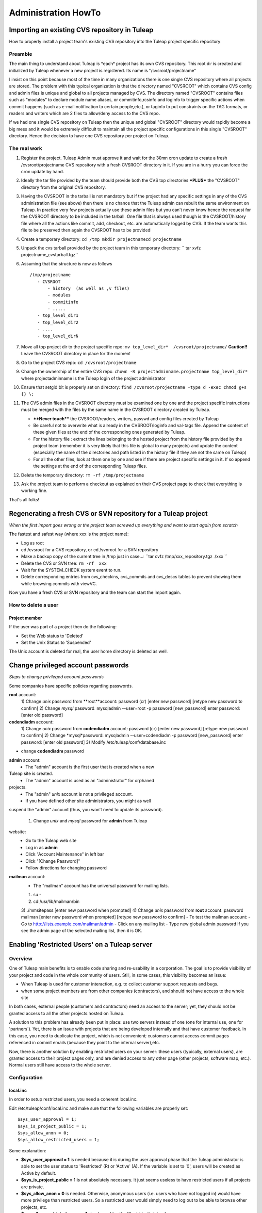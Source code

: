 Administration HowTo
====================

Importing an existing CVS repository in Tuleap
-----------------------------------------------

How to properly install a project team's existing CVS repository into
the Tuleap project specific repository

Preamble
~~~~~~~~

The main thing to understand about Tuleap is \*each\* project has its
own CVS repository. This root dir is created and initialized by Tuleap
whenever a new project is registered. Its name is "/cvsroot/projectname"

I insist on this point because most of the time in many organizations
there is one single CVS repository where all projects are stored. The
problem with this typical organization is that the directory named
"CVSROOT" which contains CVS config and admin files is unique and global
to all projects managed by CVS. The directory named "CVSROOT" contains
files such as "modules" to declare module name aliases, or
commitinfo,rcsinfo and loginfo to trigger specific actions when commit
happens (such as e-mail notification to certain people,etc.), or taginfo
to put constraints on the TAG formats, or readers and writers which are
2 files to allow/deny access to the CVS repo.

If we had one single CVS repository on Tuleap then the unique and
global "CVSROOT" directory would rapidly become a big mess and it would
be extremely difficult to maintain all the project specific
configurations in this single "CVSROOT" directory. Hence the decision to
have one CVS repository per project on Tuleap.

The real work
~~~~~~~~~~~~~

#. Register the project. Tuleap Admin must approve it and wait for the
   30mn cron update to create a fresh /cvsroot/projectname CVS
   repository with a fresh CVSROOT directory in it. If you are in a
   hurry you can force the cron update by hand.
#. Ideally the tar file provided by the team should provide both the CVS
   top directories **\*PLUS\*** the "CVSROOT" directory from the
   original CVS repository.
#. Having the CVSROOT in the tarball is not mandatory but if the project
   had any specific settings in any of the CVS administration file (see
   above) then there is no chance that the Tuleap admin can rebuilt the
   same environment on Tuleap. In practice very few projects actually
   use these admin files but you can't never know hence the request for
   the CVSROOT directory to be included in the tarball. One file that is
   always used though is the CVSROOT/history file where all the actions
   like commit, add, checkout, etc. are automatically logged by CVS. If
   the team wants this file to be preserved then again the CVSROOT has
   to be provided
#. Create a temporary directory:
   ``cd /tmp mkdir projectnamecd projectname``
#. Unpack the cvs tarball provided by the project team in this temporary
   directory:
   `` tar xvfz projectname_cvstarball.tgz``
#. Assuming that the structure is now as follows

   ::

       /tmp/projectname
          - CVSROOT
              - history  (as well as ,v files)
              - modules
              - commitinfo
              - .....
          - top_level_dir1
          - top_level_dir2
          - ....
          - top_level_dirN

#. Move all top project dir to the project specific repo:
   ``mv top_level_dir*  /cvsroot/projectname/``
   **Caution!!** Leave the CVSROOT directory in place for the moment
#. Go to the project CVS repo:
   ``cd /cvsroot/projectname``
#. Change the ownership of the entire CVS repo:
   ``chown -R projectadminname.projectname top_level_dir*``
   where projectadminname is the Tuleap login of the project
   administrator
#. Ensure that setgid bit is properly set on directory:
   ``find /cvsroot/projectname -type d -exec chmod g+s {} \;``
#. The CVS admin files in the CVSROOT directory must be examined one by
   one and the project specific instructions must be merged with the
   files by the same name in the CVSROOT directory created by Tuleap.

   -  **\*\*Never touch\*\*** the CVSROOT/readers, writers, passwd and
      config files created by Tuleap
   -  Be careful not to overwrite what is already in the CVSROOT/loginfo
      and val-tags file. Append the content of these given files at the
      end of the corresponding ones generated by Tuleap.
   -  For the history file : extract the lines belonging to the hosted
      project from the history file provided by the project team
      (remember it is very likely that this file is global to many
      projects) and update the content (especially the name of the
      directories and path listed in the history file if they are not
      the same on Tuleap)
   -  For all the other files, look at them one by one and see if there
      are project specific settings in it. If so append the settings at
      the end of the corresponding Tuleap files.

#. Delete the temporary directory: ``rm -rf /tmp/projectname``
#. Ask the project team to perform a checkout as explained on their CVS
   project page to check that everything is working fine.

That's all folks!

Regenerating a fresh CVS or SVN repository for a Tuleap project
----------------------------------------------------------------

*When the first import goes wrong or the project team screwed up
everything and want to start again from scratch*

The fastest and safest way (where xxx is the project name):

-  Log as root
-  cd /cvsroot for a CVS repository, or cd /svnroot for a SVN repository
-  Make a backup copy of the current tree in /tmp just in case...:
   ``tar cvfz /tmp/xxx_repository.tgz ./xxx   ``
-  Delete the CVS or SVN tree:
   ``rm -rf  xxx``
-  Wait for the SYSTEM_CHECK system event to run.
-  Delete corresponding entries from cvs\_checkins, cvs\_commits and
   cvs\_descs tables to prevent showing them while browsing commits with
   viewVC.

Now you have a fresh CVS or SVN repository and the team can start the
import again.

How to delete a user
~~~~~~~~~~~~~~~~~~~~

Project member
^^^^^^^^^^^^^^

If the user was part of a project then do the following:

-  Set the Web status to 'Deleted'
-  Set the Unix Status to 'Suspended'

The Unix account is deleted for real, the user home directory is deleted
as well.

Change privileged account passwords
-----------------------------------

*Steps to change privileged account passwords*

Some companies have specific policies regarding passwords.

**root** account:
 1) Change *unix* password from **root**account:
 password (cr)
 [enter new password]
 [retype new password to confirm]
 2) Change *mysql* password:
 mysqladmin --user=root -p password [new\_password]
 enter password: [enter old password]

**codendiadm** account:
 1) Change *unix* password from **codendiadm** account:
 password (cr)
 [enter new password]
 [retype new password to confirm]
 2) Change *mysql*password:
 mysqladmin --user=codendiadm -p password [new\_password]
 enter password: [enter old password]
 3) Modify /etc/tuleap/conf/database.inc
- change **codendiadm** password

**admin** account:
 - The "admin" account is the first user that is created when a new
Tuleap site is created.
 - The "admin" account is used as an "administrator" for orphaned
projects.
 - The "admin" *unix* account is not a privileged account.
 - If you have defined other site administrators, you might as well
suspend the "admin" account (thus, you won't need to update its
password).
 1) Change *unix* and *mysql* password for **admin** from Tuleap
website:
 - Go to the Tuleap web site
 - Log in as **admin**
 - Click "Account Maintenance" in left bar
 - Click "[Change Password]"
 - Follow directions for changing password

**mailman** account:
 - The "mailman" account has the universal password for mailing lists.
 1) su -
 2) cd /usr/lib/mailman/bin
 3) ./mmsitepass
 [enter new password when prompted]
 4) Change *unix* password from **root** account:
 password mailman
 [enter new password when prompted]
 [retype new password to confirm]
 - To test the mailman account:
 - Go to http://lists.example.com/mailman/admin
 - Click on any mailing list
 - Type new global admin password
 If you see the admin page of the selected mailing list, then it is OK.

Enabling 'Restricted Users' on a Tuleap server
-----------------------------------------------

Overview
~~~~~~~~

One of Tuleap main benefits is to enable code sharing and re-usability
in a corporation. The goal is to provide visibility of your project and
code in the whole community of users. Still, in some cases, this
visibility becomes an issue:

-  When Tuleap is used for customer interaction, e.g. to collect
   customer support requests and bugs.
-  when some project members are from other companies (contractors), and
   should not have access to the whole site

In both cases, external people (customers and contractors) need an
access to the server; yet, they should not be granted access to all the
other projects hosted on Tuleap.

A solution to this problem has already been put in place: use two
servers instead of one (one for internal use, one for 'partners'). Yet,
there is an issue with projects that are being developed internally and
that have customer feedback. In this case, you need to duplicate the
project, which is not convenient; customers cannot access commit pages
referenced in commit emails (because they point to the internal
server),etc.

Now, there is another solution by enabling restricted users on your
server: these users (typically, external users), are granted access to
their project pages only, and are denied access to any other page (other
projects, software map, etc.). Normal users still have access to the
whole server.

Configuration
~~~~~~~~~~~~~

local.inc
^^^^^^^^^

In order to setup restricted users, you need a coherent local.inc.

Edit /etc/tuleap/conf/local.inc and make sure that the following
variables are properly set:

::

    $sys_user_approval = 1;
    $sys_is_project_public = 1;
    $sys_allow_anon = 0;
    $sys_allow_restricted_users = 1;

Some explanation:

-  **$sys\_user\_approval = 1** is needed because it is during the user
   approval phase that the Tuleap administrator is able to set the user
   status to 'Restricted' (R) or 'Active' (A). If the variable is set to
   '0', users will be created as Active by default.
-  **$sys\_is\_project\_public = 1** is not absolutely necessary. It
   just seems useless to have restricted users if all projects are
   private.
-  **$sys\_allow\_anon = 0** is needed. Otherwise, anonymous users (i.e.
   users who have not logged in) would have more privilege than
   restricted users. So a restricted user would simply need to log out
   to be able to browse other projects, etc.
-  **$sys\_allow\_restricted\_users = 1** simply enables the
   'Restricted' status for users.

Restricted Shell
^^^^^^^^^^^^^^^^

By default, restricted users do not have a regular shell access: they
are given a restricted shell access that only supports a few command
(only 'cvs' today).

The default shell is '/usr/lib/tuleap/bin/cvssh-restricted'. It grants
CVS access to projects the user is member of, and forbid access to all
other projects repositories.

If you need to completely remove shell access (and forbid CVS), you need
to modify the shell manually in the administration interface for each
user: set it to /sbin/nologin.

Setup: in order to use CVS, the restricted user must do the following:

-  Set the 'CVS\_RSH' environment variable to 'ssh'
-  use the following command line: cvs
   -d:ext:username@example.com:/cvsroot/projectname co module

See also 'Tuleap Installation Guide'.

Setting restricted users privileges
~~~~~~~~~~~~~~~~~~~~~~~~~~~~~~~~~~~

You may fine tune the privileges of restricted users on your system.
Simply copy
/usr/share/tuleap/site-content/en\_US/include/restricted\_user\_permissions.txt
in /etc/tuleap/site-content/en\_US/include/ and edit it. This is a
sample configuration file:

::

    // comment/uncomment forbidden URLs
    $forbidden_url = array(
              '/snippet/',     // Code Snippet Library
              '/softwaremap/', // browsable software map
              '/new/',         // list of the newest releases made on the Tuleap site
              '/search/',      // search for people, projects, and artifacts in trackers!
              '/people/',      // people skills and profile
              '/stats/',       // Tuleap site statistics
              '/top/',         // projects rankings (active, downloads, etc)
              '/project/register.php',    // Register a new project
              '/export/',      // Tuleap XML feeds
              '/info.php'      // PHP info
              );

    // Use true/false for those options
    $allow_welcome_page=false;// Allow access to Tuleap welcome page (at e.g. http://example.com/)
    $allow_news_browsing=false;     // Allow restricted users to read/comment news, including for their project
    $allow_user_browsing=true;      // Allow restricted users to access other user's page (Developer Profile)
    $allow_access_to_codendi_forums=true;   // Tuleap help forums are accessible through the 'Discussion Forums' link
    $allow_access_to_codendi_trackers=false;// Tuleap trackers are used for support requests on Tuleap
    $allow_access_to_codendi_docs=false; // Tuleap documents (Note that the User Guide is always accessible)
    $allow_access_to_codendi_mail=false; // Tuleap mailing lists (Developers Channels)

Other considerations
~~~~~~~~~~~~~~~~~~~~

-  Restricted users must be denied access to the pserver protocol to
   access CVS: only the SSH method is supported (through the restricted
   shell). If you want to disable the pserver access, make sure you
   edit/etc/xinetd.d/cvs, change the 'disable' parameter to 'yes' and
   restart xinetd (service xinetd restart). You may also fine-tune the
   configuration file to allow pserver for some IP addresses and deny it
   for others..
-  Access to projects web sites by Restricted Users is not controlled.
   If a project web site displays sensitive data, then it should put in
   place access restriction mechanisms (e.g. a '.htaccess' file).
-  **Subversion**: currently, if the sys\_allow\_restricted\_user
   variable is set to '1', subversion repositories have their default
   access policy changed: by default, only project members have read
   access (as well as write access). If other users need to access the
   SVN repository, they need to be individually added to the subversion
   access file (through the svn admin page).

Localize service names
----------------------

If you would like to add new system-wide or project-wide services please
note the following:

For those service names to be localized, we store a simple key for the
service label and description in the database. These keys are then
translated into the users current language by doing a look up of the key
in the site\_content/<*language*>/project/project.tab file.

The keys follow a simple pattern:

-  ``service_<service short name>_lbl_key`` for the service label
-  ``service_<service short name>_desc_key`` for the service description

To assure the correct localization when adding a new service please
follow the instructions below:

-  Choose ``service_<service short name>_lbl_key`` as service label
-  Choose ``service_<service short name>_desc_key`` as service
   description
-  Add two entries into each
   **site\_content/<*language*>/project/project.tab**
   `` project_admin_editservice   service_<service short name>_lbl_key <your localized service label> project_admin_editservice   service_<service short name>_desc_key    <your localized service description>``


Convert a CVS repository to Subversion
--------------------------------------

Some projects may want to switch from CVS to Subversion. There are many
good reasons for this, e.g. performance increase over CVS as well as
many new features like directory and symbolic link versioning, file and
directory move, truly atomic commits, etc.

Unfortunately, project members cannot do the full conversion process by
themselves because of permission issues.

Here are the step-by-step instructions:

-  Log in as root.
-  If not already done, install cvs2svn from
   `http://cvs2svn.tigris.org <http://cvs2svn.tigris.org>`_
-  Check that the SVN repository is empty:

   ::

       svnlook info /svnroot/projname

-  Then simply type:

   ::

       cvs2svn --existing-svnrepos -s /svnroot/projname --tmpdir=/tmp /cvsroot/projname

   You might need to add "--encoding=iso8859-1 --encoding=utf\_8" if the
   conversion process stops because of character encoding issues.
   **Note:** If the conversion fails with a Berkeley DB error, this
   might be caused by BDB version differences between the svn client
   (v1.2+) and the svn repository (v1.0 or v1.1). In this case, delete
   the old repository, and recreate it with the backend script.
   Actually, you should also upgrade all existing svn repositories that
   use the deprecated version of BDB...

-  This will convert the CVS repository with all the historical
   information (including all commits, tags and branches). To select a
   set of historical data, please read:
   `http://cvs2svn.tigris.org/cvs2svn.html <http://cvs2svn.tigris.org/cvs2svn.html>`_
-  You should then set proper ownership on the repository:

   ::

       chown -R codendiadm.projname /svnroot/projname

-  Activate the Subversion service in Tuleap if it is disabled.
-  You may also populate the Tuleap DB with subversion revision
   details: you need to execute as codendiadm
   '/usr/lib/tuleap/bin/commit-email.pl NNN' for each revision number
   (NNN) created. Please note however that CVS commits performed by
   people whose login name does not correspond to Tuleap logins won't
   appear.

Clean-up a Subversion repository
--------------------------------

Sometimes a user might ask you to clean-up a SVN repository because he
made mistakes in the import for instance.
Here is how to partially do it:

Delete (or archive) the SVN repository:

::

    tar cfz /var/tmp/projname_svn.tgz /svnroot/projname
    rm -rf /svnroot/projname

Then you need to clean-up the entries in the DB:

-  Get the repostory id from svn\_repositories table.
-  Manually execute this command

   ::

       DELETE FROM svn_commits WHERE repositoryid =your_repo_id;

WARNING: This will remove visible entries, but will keep "zombie"
entries in svn\_checkins, svn\_dirs and svn\_files

Importing an existing Subversion repository in Tuleap
-----------------------------------------------------

How to properly install a project team's existing SVN repository into the project specific repository.

It is important to understand that *each* project has its own SVN repository. This root dir is created and initialized by Tuleap whenever a new
project is registered. Its name is ``/svnroot/projectname``.

The real work
~~~~~~~~~~~~~

* The project must exist (created, and approved by administrators).
* The project team should provide a dump of the existing Subversion repository.
  To create an SVN dump please use the following command (Unix/Linux):
  ::

     svnadmin dump /path_to_svn_root > svn_dumpfile

* Ask the team to copy the dump file on the Tuleap server, e.g.:
  ::

      scp svn_dumpfile username@tuleap.example.com:/home/groups/projectname

* One may want to change ``svn:author`` property for all commits in the dump file,
  this can be achieved by means of ``svn-author-replace.pl``. This is usefull
  when authors are not known or known under another login name in the Tuleap
  platform.
  ::

    perl /usr/share/tuleap/src/utils/svn/svn-author-replace.pl \
        -f svn_dumpfile \
        -u user_map.txt > new_svn_dumpfile

  where ``svn.dump`` is the subversion dump file, and ``user_map.txt`` a file
  with author name to change (1 user per line) ``old_author_name=new_author_name``
  (``default=default_login`` may be added to process unknown users.)

* then a site administrator needs to load the repository content into the
  existing repository on Tuleap:
  ::

     svnadmin load /svnroot/projectname < /home/groups/projectname/new_svn_dumpfile

* Then, don't forget to set proper Unix ownership on the repository:
  ::

    chown -R codendiadm.projectname /svnroot/projectname

* If the existing repository had specific permissions or hooks, it is now time
  to copy the corresponding files on the new repository. This can be done by
  the project team.
* History can be imported into the Tuleap database, this
  is possible with ``svn-commit.pl``:
  ::

    perl /usr/share/tuleap/src/utils/svn/svn-commit.pl -p /svnroot/myproject/ -r r1:r2

* Once the team has tested the new repository, you can remove the dump file
  from ``/home/groups/projectname/svn_dumpfile``.


You're done!

Merging multiple repositories
~~~~~~~~~~~~~~~~~~~~~~~~~~~~~

It is possible to merge several repositories by using svn-merge-repos.pl_
script. One must first get local copy of all repositories to merge into the
Tuleap project repository, then issue the following command:

::

   perl svn-merge-repos.pl -t /var/lib/tuleap/svnroot/project_name/ \
       /local/path/to/repo1/:target_path_for_src1 \
       /local/path/to/repo2/:trunk/target_path_for_src2


.. _svn-merge-repos.pl: http://www.coelho.net/svn-merge-repos.html


Validators for users' password
------------------------------

You can define rules to validate users' passwords. Here is an example of
rules :

-  Password must contain at least 8 characters
-  Password must contain at least 2 capital letter
-  Password must contain at least 3 non-digit characters
-  ...

See site-content/\*/account/password\_strategy.txt for details.

Add an expiration date on a user account
----------------------------------------

As an administrator you can add an expiration date to a user account in
several ways:

-  When creating a new user account, in the field expiration date. If
   you leave it blank, then no expiration date will be set.
-  In the pending user interface, after user registration.
-  By using the User Administration module, once you are on the user
   information page, you can add or modify the expiration date of a user
   account.

Once the date is reached, the account status becomes suspended. If you
want to expand the account validity, you have to reactivate the account
**and** change the expiration date.

How to change PhpWiki language for a project
-----------------------------------------

Once the language of a wiki is set for a project, it is "impossible" to
change it. If an admin made a mistake and activated the wiki for his
project in the wrong language, it is however possible to change it.

You will need to execute some SQL commands:

#. Search for the group\_id of the project you want to re-init the wiki
   (let's call this group\_id 'xxx').
#. Execute the following SQL commands:

   -  DELETE FROM wiki\_attachment WHERE group\_id = xxx
   -  DELETE FROM wiki\_attachment\_log WHERE group\_id = xxx
   -  DELETE FROM wiki\_group\_list WHERE group\_id = xxx
   -  DELETE FROM wiki\_log WHERE group\_id = xxx
   -  DELETE FROM wiki\_page WHERE group\_id = xxx

#. The wiki of the project has been removed. You can now activate it
   again with the right language.

Set a message of the day
------------------------

You can define a message of the day that will appear at the top of the page of each user, connected or not to the platform.

The message should be defined, according to the language, either in:

* /etc/tuleap/site-content/en_US/others/motd.txt
* or
* /etc/tuleap/site-content/fr_FR/others/motd.txt


Renamed project, mediawiki lost (Previous 7.3)
----------------------------------------------

Corresponds and fixed by `request #6630 Mediawiki db not renamed when project unixname is renamed <https://tuleap.net/plugins/tracker/?aid=6630>`_

Prior to 7.3, when a project got renamed (change of short name as site admin) mediawiki
was no longer available. The new version fix it but cannot recover automatically the
previous status.

To do it, you need:

* the project id ``<projectid>``
* the old shortname ``<oldname>``
* the new shortname ``<newname>``

You can do it by hand, as site admin by:

* Adding the reference in the DB: ``INSERT INTO plugin_mediawiki_database VALUES (<projectid>, 'plugin_mediawiki_<oldname>');``
* Updating the link in the DB: ``UPDATE service SET link = '/plugins/mediawiki/wiki/<newname>' WHERE group_id = <projectid> and shortname = 'plugin_mediawiki';``
* Rename the directory on filesystem ``mv /var/lib/tuleap/mediawiki/projects/<oldname>  /var/lib/tuleap/mediawiki/projects/<newname>``

Enable gitweb + tuleap
----------------------

This allows to browse git repositories using gitweb along standard Tuleap Gitphp.

* yum install gitweb-tuleap

* Verify these variables values (it depends on your gitolite and OS version) at /etc/gitweb.conf:

  .. sourcecode:: perl

    our $projectroot="/var/lib/codendi/gitolite/repositories";
    our $projects_list="/usr/com/gitolite/projects.list";

* By default Gitweb is available for all repositories, if you want it to be available for a subset of repositories  you should enable this variable in /etc/gitweb.conf:

  .. sourcecode:: perl

    $export_ok = "export_repo_ok";

  and add a "export_epo_ok" file under the git repository to be displayed via gitweb

* Update /etc/httpd/conf.d/gitweb-tuleap.conf regarding your auth config

* Add in /etc/gitweb.conf if you are using ldap

  .. sourcecode:: perl

      $feature{'auth_ldap'}{'default'} = [1];

* Restart service httpd

* Make sure that gitweb is working from the web at http://your_tuleap_url/gitweb/

Deploy git mirroring
--------------------

Setup tuleap-gitolite-membership
~~~~~~~~~~~~~~~~~~~~~~~~~~~~~~~~

Step 0 (to be done only once), on master, allow manifests to be fetched by http:

- Copy ``/usr/share/tuleap/plugins/git/etc/httpd/grokmirror.conf`` in ``/etc/httpd/conf.d/tuleap-plugins``
- Restart apache so your mirror can fetch the manifest file

Step 1: on the mirror, you need to setup minimal things:

- install gitolite3:  ``yum install gitolite3``
- create a user gitolite: ``useradd --home /var/lib/gitolite --create-home gitolite``
- As user ``gitolite``, generate an ssh key (ssh-keygen)
- Setup gitolite with ``gitolite setup -pk .ssh/id_rsa.pub``
- Remove gitolite repositories (``rm -rf ~/repositories/*``)

Step 2: on master, you need to create a new Mirror entry as site admin (Admin > Git plugin > Mirrors)

#. add the generated ssh key and define a password
#. then go on "Admin > Delegation", create a new group with ``Retrieve User Membership Information`` permission and the user associated to the mirror (forge__gitmirror_X)

Step 3: on the mirror, configure ``tuleap-gitolite-membership``:

#. configure yum repository as in :ref:`Tuleap installation <tuleap_installation>`
#. install package: ``tuleap-gitolite-membership``
#. update ``/etc/tuleap-gitolite-membership.ini`` and set the user/password defined in the previous section

Then, as ``gitolite``, you can test:

  .. sourcecode:: console

    $> /usr/share/tuleap-gitolite-membership/tuleap-gitolite-membership.php username
    site-active firefox_project_members ug_199

If you get an empty list, you can run the debug mode with ``-vvv``

You should also disable all write access on the mirror:

  .. sourcecode:: console

    $ gitolite writable @all off
    ...please type the message to be shown to users:
    This is a read-only mirror, please push on master
    Ctrl+D

Finally, when everything is running properly, you can update gitolite config ``.gitolite.rc`` with:

  .. sourcecode:: perl

    %RC = (

        # ------------------------------------------------------------------

        GROUPLIST_PGM                  => '/usr/share/tuleap-gitolite-membership/tuleap-gitolite-membership.php',

        ...

        GIT_CONFIG_KEYS                 =>  '.*',

        ...
    );

    $UNSAFE_PATT = qr();

    # ------------------------------------------------------------------------------
    # per perl rules, this should be the last line in such a file:
    1;

Note you need to add ``GROUPLIST_PGM`` and update ``GIT_CONFIG_KEYS``

Step 4: still on the mirror, you need to setup grokmirror:

- deploy gitolite admin update script in ``/usr/local/bin/update_gladmin.sh``

  .. sourcecode:: bash

    #!/bin/sh

    git=$1
    gitname="`basename $git`"

    if [ $gitname = gitolite-admin.git ]
    then
      cd $git
      export GL_BINDIR=/usr/bin
      export GL_LIBDIR=/usr/share/gitolite3
      $HOME/.gitolite/hooks/gitolite-admin/post-update
    fi

- set it executable ``chmod +x /usr/local/bin/update_gladmin.sh``

- Configure /etc/grokmirror/repos.conf (sample, replace %% variables)

  .. sourcecode:: ini

    # Fetched from
    # https://raw.githubusercontent.com/mricon/grokmirror/v0.3.4/repos.conf
    #
    # You can pull from multiple grok mirrors, just create
    # a separate section for each mirror. The name can be anything.
    [%server_name%]
    # The host part of the mirror you're pulling from.
    #site = git://git.kernel.org
    site = ssh://gitolite@%server_name%
    #
    # Where the grok manifest is published. The following protocols
    # are supported at this time:
    # http:// or https:// using If-Modified-Since http header
    # file:// (when manifest file is on NFS, for example)
    #manifest = http://git.kernel.org/manifest.js.gz
    manifest = http://%server_name%/grokmirror/manifest_mirror_%mirror_no%.js.gz
    #
    # Where are we going to put the mirror on our disk?
    #toplevel = /var/lib/git/mirror
    toplevel = /var/lib/gitolite/repositories
    #
    # Where do we store our own manifest? Usually in the toplevel.
    #mymanifest = /var/lib/git/mirror/manifest.js.gz
    mymanifest = /var/lib/gitolite/manifest.js.gz
    #
    # Write out projects.list that can be used by gitweb or cgit.
    # Leave blank if you don't want a projects.list.
    #projectslist = /var/lib/git/mirror/projects.list
    projectslist = /var/lib/gitolite/projects.list
    #
    # When generating projects.list, start at this subpath instead
    # of at the toplevel. Useful when mirroring kernel or when generating
    # multiple gitweb/cgit configurations for the same tree.
    #projectslist_trimtop = /pub/scm/
    projectslist_trimtop = /pub/scm/
    #
    # When generating projects.list, also create entries for symlinks.
    # Otherwise we assume they are just legacy and keep them out of
    # web interfaces.
    #projectslist_symlinks = yes
    projectslist_symlinks = no
    #
    # A simple hook to execute whenever a repository is modified.
    # It passes the full path to the git repository modified as the only
    # argument.
    #post_update_hook = /usr/local/bin/make-git-fairies-appear
    post_update_hook = /usr/local/bin/update_gladmin.sh
    #
    # If owner is not specified in the manifest, who should be listed
    # as the default owner in tools like gitweb or cgit?
    #default_owner = Grokmirror User
    default_owner = Grokmirror User
    #
    # Where do we put the logs?
    #log = /var/log/mirror/kernelorg.log
    log = /var/log/grokmirror/kernelorg.log
    #
    # Log level can be "info" or "debug"
    #loglevel = info
    loglevel = info
    #
    # To prevent multiple grok-pull instances from running at the same
    # time, we first obtain an exclusive lock.
    #lock = /var/lock/mirror/kernelorg.lock
    lock = /var/lock/grokmirror/kernelorg.lock
    #
    # Use shell-globbing to list the repositories you would like to mirror.
    # If you want to mirror everything, just say "*". Separate multiple entries
    # with newline plus tab. Examples:
    #
    # mirror everything:
    #include = *
    #
    # mirror just the main kernel sources:
    #include = /pub/scm/linux/kernel/git/torvalds/linux.git
    #          /pub/scm/linux/kernel/git/stable/linux-stable.git
    #          /pub/scm/linux/kernel/git/next/linux-next.git
    #
    # mirror just git:
    #include = /pub/scm/git/*
    include = *
    #
    # This is processed after the include. If you want to exclude some specific
    # entries from an all-inclusive globbing above. E.g., to exclude all linux-2.4
    # git sources:
    #exclude = */linux-2.4*
    exclude =

Now you should be able to run the mirroring: ``/usr/bin/grok-pull -r -p -c /etc/grokmirror/repos.conf``

If everything is OK, you can consider adding it to crond ``/etc/cron.d/grokmirror.cron``

  .. sourcecode:: bash

    # Run grok-pull every minute as user "mirror"
    * * * * * gitolite /usr/bin/grok-pull -p -r -c /etc/grokmirror/repos.conf

In case of errors, check:

- ``/var/lib/gitolite/.gitolite/logs``
- ``/var/log/grokmirror/``


Setup a gitolite mirror's configuration based on hostnames
~~~~~~~~~~~~~~~~~~~~~~~~~~~~~~~~~~~~~~~~~~~~~~~~~~~~~~~~~~~

In order to speedup mirroring, you may want that Tuleap writes a configuration based on mirror's hostnames, so that
gitolite will take it into account and mirroring will then be faster as it will not replicate all repositories to then
delete the unrelevant ones. Only the relevant ones will then be replicated on the relevant mirrors.

A prerequisite is that you need to have ``gitolite 3`` installed on your server. You'll find how to do it in this
documentation.

You must then define a hostname for the master (aka your Tuleap instance). To do so, edit the ``.gitolite.rc`` file you
should find in ``/usr/com/gitolite`` for centos5 installations or ``/var/lib/gitolite`` for centos6 and uncomment and set the
``HOSTNAME`` variable you'll find there.

Once you've done this, you must ask tuleap to re-dump its gitolite configuration. To do so, as a site admin go to
``Admin > Git Plugin`` and click on the `"Dump mirrored repositories configuration"` red button you'll find there. It will
generate a system event; once it has passed, you're done.

.. _admin_howto_docmanv1_to_docmanv2:


Import docman v1 into docman v2 (plugin)
----------------------------------------

Note: only matters if you got a Tuleap forge deployed before 2009.

You can check if it's relevant to you with:

 .. sourcecode:: perl

   SELECT count(*) AS nb_docs_in_v1
   FROM doc_data
    JOIN doc_groups ON (doc_data.doc_group = doc_groups.doc_group)
    JOIN groups ON (groups.group_id = doc_groups.group_id)
   WHERE groups.status IN ('A');

This will make your DBA happy because you will be able to save a lot of
space in the DB (design of docman v1 implied storage of files... inside
the DB as blob).

How to run migration for one project
~~~~~~~~~~~~~~~~~~~~~~~~~~~~~~~~~~~~

As ``codendiadm``, in ``/usr/share/codendi``, run

  .. sourcecode:: console

    $> ./src/utils/php-launcher.sh plugins/docman/bin/import_from_docman_v1.php http://localhost/soap/?wsdl admin 114

Where:

* ``http://localhost/soap/?wsdl`` is the URL to the wsdl of your server (maybe https only)
* ``admin`` is the name of a valid site admin account
* ``114`` is the ID of the project

The migration will produce a "Legacy documentation" directory in "Documents" service of the project.
This directory is reserved to project administrators, they have to check the migration is OK for them
and change permissions if relevant.

Project administrators must be very careful about the permissions as they are changed this way:

* DOCUMENT_TECH and DOCUMENT_ADMIN are no longer used (tied to docman v1)
* both are replaced by project_admins with a 'manager' permission.
* if a group had a granted or forbidden access, those access are kept.


Docman import export
--------------------

Tuleap docman content can be imported/exported on the same platform or across platforms.

As ``codendiadm``, in ``/usr/share/tuleap/plugins/docman/bin/DocmanExport``, run

  .. sourcecode:: console

    # first export
    $> cd /usr/share/tuleap/plugins/docman/bin/DocmanExport
    $> php export.php 114 /var/tmp/projectname

    # then import
    $> cd /usr/share/tuleap/plugins/docman/bin/DocmanImport
    $> php import.php --url=https://localhost --project=projectname --archive=/var/tmp/projectname

    # you can run import.php --help for more options

.. _admin_tracker_reply_by_email:

Activate reply to artifacts by email
------------------------------------

aka. Tracker email gateway.

This feature allows to interact with Trackers with a mail client (either with client MTA like outlook
or in an automated process). Configuration is done in site administration > Plugins > Trackers. You can
choose two levels of configuration:

* Token email gateway
* Insecure email gateway

Insecure email gateway
~~~~~~~~~~~~~~~~~~~~~~

Insecure email gateway is the most flexible solution. You can create or update artifacts with a simple
email address (forge__artifact+id@... to update an artifact and forge__tracker+id@... to create).

However this option should only be enabled in environment were mail sender are carefuly controled (intranet)
and should **NEVER** be activated on internet / extranet. This feature only rely on "From:" header of
incoming mail and this information can be spoofed by a 6 years old child.

Once activated by site admin, each tracker admin that wants this feature to be enabled needs to manually
activate the feature in tracker "General Settings" screen. The tracker must respect some constraints:

* having a "title" semantic (that will be populated from mail Subject)
* having a "description" semantic (that will be populated from mail text body)
* not having any other mandatory fields (eg. Status)

Please note that HTML body is not taken into account.

There is a specific postfix configuration to activate the feature. In the main Postfix configuration file,
generally located in ``/etc/postfix/main.cf``:

.. sourcecode:: configuration

        recipient_delimiter = +

After this modification, you need to reload the Postfix configuration with
``# service postfix reload``.

Token email gateway
~~~~~~~~~~~~~~~~~~~

Token email gateway is an alternative to Insecure option. It only allows update of artifacts and you must
have received an email sent by Tuleap server to reply by email (or to say differently you cannot send an email
to forge_artifacts@... to update an artifact).

Tuleap will create a unique token by artifact/sender (in message-id email header) that will be verified at update
time.

There is no specific setup needed to use this feature.

Please note that HTML body is not taken into account.

Audit
~~~~~

Any artifact created by email is marked and kept inside Tuleap database for audit. As a site administrator
you can go on an artifact and see for each changeset, if it was created by email, the content of the message
that triggered the action.

This is useful if you have doubts about a possible fraudulent access or to ease debug in case of bad content.


Debug
~~~~~

If you get hard time to configure this feature, 2 files need your attention:

* ``/var/log/maillog``
* ``/var/log/tuleap/codendi_syslog``

If there is not enough informations in the later, try making it more verbose by setting
``$sys_logger_level = 'debug';`` in ``/etc/tuleap/conf/local.inc``. Do not forget to change
it back if you don't want to be flooded.


Upgrade from gitolite2 to gitolite3
-----------------------------------


Pre-requisite
~~~~~~~~~~~~~

Upgrade will not work if there are bad ssh keys in your configuration.
You should run the following commands before any upgrade:

  .. sourcecode:: console

      /usr/share/tuleap/src/utils/php-launcher.sh /usr/share/tuleap/tools/utils/purge_bad_sshkeys.php

if there is any output wait for night run of daily compute (so keys are dumped again) or run the daily cron by hand

Upgrade on centos 5
~~~~~~~~~~~~~~~~~~~

You may need to adapt names and path to your version of tuleap

  .. sourcecode:: console

      # as root, service codendi stop
      # su - gitolite
      # git clone /var/lib/codendi/gitolite/repositories/gitolite-admin.git
      # su to root
      # yum install gitolite3
      # rpm -e --nodeps gitolite
      # cp ~codendiadm/.ssh/id_rsa_gl-adm.pub /tmp
      # su - gitolite
      # ln -s /var/lib/codendi/gitolite/repositories
      # cp -a .gitolite.rc gitolite2.rc
      # cp -a /usr/share/codendi/plugins/git/etc/gitolite3.rc.dist .gitolite.rc
      # tar -czf gitolite2-logs.tgz ~/.gitolite/logs
      # rm -rf repositories/gitolite-admin.git
      # gitolite setup -pk /tmp/id_rsa_gl-adm.pub
      # cd gitolite-admin
      # gitolite push -f
      # install -g gitolite -o gitolite -m 00755 /usr/share/codendi/plugins/git/hooks/post-receive-gitolite /usr/com/gitolite/.gitolite/hooks/common/post-receive
      # edit ~/.gitolite.rc and uncomment GROUPLIST_PGM line
      # find /usr/com/gitolite/.gitolite -type d -exec chmod g+rx {} \;
      # find /var/lib/codendi/gitolite/repositories/ -type l \( -name "post-receive.mirrorpush" -o -name "gitolite-hooked" \)  -exec rm {} \;
      # as root, service codendi start

If you are using legacy http access (on /git endpoint)

Pre-requisite: you were already running HTTP integration on top of gitolite2 (see README-http.txt)

  .. sourcecode:: console

      install -g codendiadm -o codendiadm -m 00755 /usr/share/codendi/plugins/git/bin/gitolite3-suexec-wrapper.sh /usr/lib/codendi/bin/gitolite3-suexec-wrapper.sh
      install -g root -o root -m 00600 /usr/share/codendi/plugins/git/etc/sudoers.d/gitolite3-http /etc/sudoers.d/gitolite3-http

You need to adapt  ``/usr/lib/codendi/bin/gitolite3-suexec-wrapper.sh`` with ``GITOLITE_HTTP_HOME="/usr/com/gitolite"``

Finally you need to adapt ``/etc/httpd/conf.d/tuleap-plugins/git.conf`` with ``ScriptAlias /git/ /usr/lib/codendi/bin/gitolite3-suexec-wrapper.sh/``

Upgrade on centos 6
~~~~~~~~~~~~~~~~~~~

  .. sourcecode:: console

      # as root, service tuleap stop
      # su - gitolite
      # git clone /var/lib/tuleap/gitolite/repositories/gitolite-admin.git
      # su to root
      # cp -ar /var/lib/gitolite /var/lib/gitolite.bkp
      # yum install gitolite3
      # yum remove gitolite
      # cp -ar /var/lib/gitolite.bkp /var/lib/gitolite
      # yum install tuleap-plugin-git-gitolite3
      # cp ~codendiadm/.ssh/id_rsa_gl-adm.pub /tmp
      # su - gitolite
      # ln -s /var/lib/tuleap/gitolite/repositories
      # cp -a .gitolite.rc gitolite2.rc
      # cp -a /usr/share/tuleap/plugins/git/etc/gitolite3.rc.dist .gitolite.rc
      # tar -czf gitolite2-logs.tgz ~/.gitolite/logs
      # rm -rf repositories/gitolite-admin.git
      # gitolite setup -pk /tmp/id_rsa_gl-adm.pub
      # cd gitolite-admin
      # gitolite push -f
      # install -g gitolite -o gitolite -m 00755 /usr/share/tuleap/plugins/git/hooks/post-receive-gitolite /var/lib/gitolite/.gitolite/hooks/common/post-receive
      # edit ~/.gitolite.rc and uncomment GROUPLIST_PGM line
      # find /usr/com/gitolite/.gitolite -type d -exec chmod g+rx {} \;
      # find /var/lib/tuleap/gitolite/repositories/ -type l \( -name "post-receive.mirrorpush" -o -name "gitolite-hooked" \)  -exec rm {} \;
      # as root, service tuleap start


.. _admin_howto_mediawiki_123:


Upgrade to Mediawiki 1.23
-------------------------

This requires Centos 6.

As of Tuleap 8.1, upgrade to Mediawiki 1.23 is delegated project by project because
we (Tuleap development team) don't have a good view of the possible impacts of this update.

Both versions are running in parallel. The objective is to allow a progressive deployment.

Install new package:

  .. sourcecode:: console

      $> yum install php-mediawiki-tuleap-123

Then, as site admin, on Admin page you will find a link to Mediawiki and control the list
of projects that are migrated to 1.23

Limit maximum number of subscribers (mailman)
---------------------------------------------

Tuleap team provides a patched version of mailman that allows to limit the
number of subscribers to a mailing list.

This can be useful to prevent overload of mail system with people creating
mailing list with thousands of people and reply to reply, etc.

  .. sourcecode:: console

      $> $EDITOR /usr/lib/mailman/Mailman/mm_cfg.py

      Add following snippet to the list

      # Limit number of users in mailing lists.
      # Possible values: integer or 'false'
      LIST_MEMBER_MAX = 5

And then restart mailman

  .. sourcecode:: console

      $> service mailman restart


Purge statistics tables in database
-----------------------------------

As an administrator, you can purge statistics tables so they don't grow up indefinitely.

How purge works
~~~~~~~~~~~~~~~
Purge is done everyday just after the collection of new statistics data. It affects three tables in database:

- plugin_statistics_diskusage_group
- plugin_statistics_diskusage_site
- plugin_statistics_diskusage_user

The purge operation keeps:

- all existing data between today and 3 months ago
- one day's worth of data for each week ended more than 3 months ago
- one day of each month beyond 2 years ago

Tuleap fresh install
~~~~~~~~~~~~~~~~~~~~
You have nothing to do, purge is already activated.

Existing Tuleap install
~~~~~~~~~~~~~~~~~~~~~~~
Purge is not activated by default on existing Tuleap instances.

**/!\\ PLEASE NOTE THAT THE FIRST PURGE CAN TAKES A LOT OF TIME**

To activate it and launch the first purge at the same time, you have to do:

.. sourcecode:: console

      $> /usr/share/tuleap/src/utils/php-launcher.sh /usr/share/codendi/plugins/statistics/bin/purgeDiskUsageData.php


Deploy a permissions overrider
--------------------------------

Tuleap provides a way to have a permissions overrider to support very particular setups. The permissions overrider cannot restrict users it can only open permissions where Tuleap would normally restrict the user. In order to implement such an object, you have to create a ``/etc/tuleap/local_glue`` folder and a file ``PermissionsOverrider.php`` in it. This file must contains a class definition of ``PermissionsOverrider`` which implements the ``PermissionsOverrider_IOverridePermissions`` interface you may find in ``/usr/share/tuleap/src/common/include/PermissionsOverrider/IOverridePermissions.php``.

Once you've done this, your PermissionsOverrider object will be called for each access of a user to the platform or to a particular project.


Add a new certification authority to the CA bundle
--------------------------------
It could be needed to a new CA to the list of recognized CAs. On CentOS that could be done this way:

.. sourcecode:: console

      #> cp /path/to/your/ca.cert /etc/pki/ca-trust/source/anchors/
      #> update-ca-trust enable
      #> update-ca-trust extract

.. _admin_howto_reverseproxy:

Deploy Tuleap behind a reverse proxy
------------------------------------

We strongly recommend to setup the reverse proxy so that it terminates SSL.

Configure Nginx
~~~~~~~~~~~~~~~

.. sourcecode:: nginx

    upstream tuleap {
        server 172.17.0.4:80;
    }

    server {
        listen 443 ssl;
        ssl_certificate /etc/nginx/ssl/server.crt;
        ssl_certificate_key /etc/nginx/ssl/server.key;

        # The 4 proxy_set_header are mandatory
        location / {
            proxy_pass http://tuleap;
            proxy_set_header X-Real-IP         $remote_addr;
            # Allow to know what is the original IP address (esp. for logging purpose as well as session management)
            proxy_set_header X-Forwarded-For   $proxy_add_x_forwarded_for;
            # Allow to know what is the original protocol (so Tuleap knows if things were in HTTPS)
            proxy_set_header X-Forwarded-Proto $scheme;
            # What is the name of the platform to the end users
            proxy_set_header Host              $host;
        }
    }

    # Let Nginx manage "force HTTPS itself"
    server {
        listen       80;
        server_name  my.tuleap.name;
        return       301 https://$server_name:443$request_uri;
    }

Configure Tuleap
~~~~~~~~~~~~~~~~

You will need to tell Tuleap that the IP of the reverse proxy is trusted, in local.inc:

.. sourcecode:: php

    $sys_trusted_proxies = '172.17.0.2';

Be careful with this value, once you set it, Tuleap will automatically trust some request
headers when the request come from this IP address (``X_FORWARDED_FOR``, ``X_FORWARDED_PROTO``, ``REMOTE_ADDR``).
So if your proxy is not properly configured to value those headers, it could be used by an
attacker to spoof requests.
